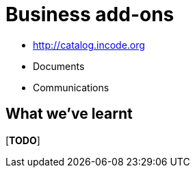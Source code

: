 [[business-addons]]
= Business add-ons


* http://catalog.incode.org


* Documents
* Communications






== What we've learnt

[***TODO***]
